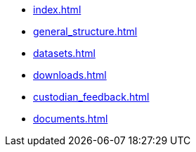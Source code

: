 * xref:index.adoc[]
* xref:general_structure.adoc[]
* xref:datasets.adoc[]
* xref:downloads.adoc[]
* xref:custodian_feedback.adoc[]
* xref:documents.adoc[]